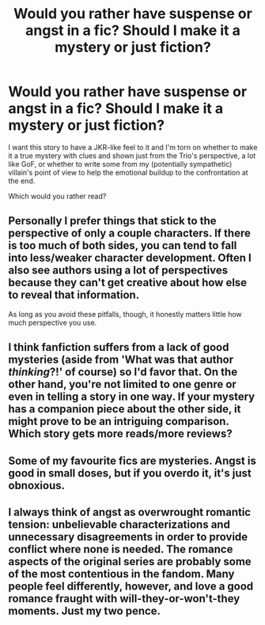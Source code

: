 #+TITLE: Would you rather have suspense or angst in a fic? Should I make it a mystery or just fiction?

* Would you rather have suspense or angst in a fic? Should I make it a mystery or just fiction?
:PROPERTIES:
:Author: cavelioness
:Score: 3
:DateUnix: 1431368746.0
:DateShort: 2015-May-11
:FlairText: Discussion
:END:
I want this story to have a JKR-like feel to it and I'm torn on whether to make it a true mystery with clues and shown just from the Trio's perspective, a lot like GoF, or whether to write some from my (potentially sympathetic) villain's point of view to help the emotional buildup to the confrontation at the end.

Which would you rather read?


** Personally I prefer things that stick to the perspective of only a couple characters. If there is too much of both sides, you can tend to fall into less/weaker character development. Often I also see authors using a lot of perspectives because they can't get creative about how else to reveal that information.

As long as you avoid these pitfalls, though, it honestly matters little how much perspective you use.
:PROPERTIES:
:Author: LiamNeesonsMegaCock
:Score: 6
:DateUnix: 1431384942.0
:DateShort: 2015-May-12
:END:


** I think fanfiction suffers from a lack of good mysteries (aside from 'What was that author /thinking/?!' of course) so I'd favor that. On the other hand, you're not limited to one genre or even in telling a story in one way. If your mystery has a companion piece about the other side, it might prove to be an intriguing comparison. Which story gets more reads/more reviews?
:PROPERTIES:
:Author: wordhammer
:Score: 3
:DateUnix: 1431458429.0
:DateShort: 2015-May-12
:END:


** Some of my favourite fics are mysteries. Angst is good in small doses, but if you overdo it, it's just obnoxious.
:PROPERTIES:
:Author: Paprika_Six
:Score: 2
:DateUnix: 1431481835.0
:DateShort: 2015-May-13
:END:


** I always think of angst as overwrought romantic tension: unbelievable characterizations and unnecessary disagreements in order to provide conflict where none is needed. The romance aspects of the original series are probably some of the most contentious in the fandom. Many people feel differently, however, and love a good romance fraught with will-they-or-won't-they moments. Just my two pence.
:PROPERTIES:
:Score: 2
:DateUnix: 1431384981.0
:DateShort: 2015-May-12
:END:
